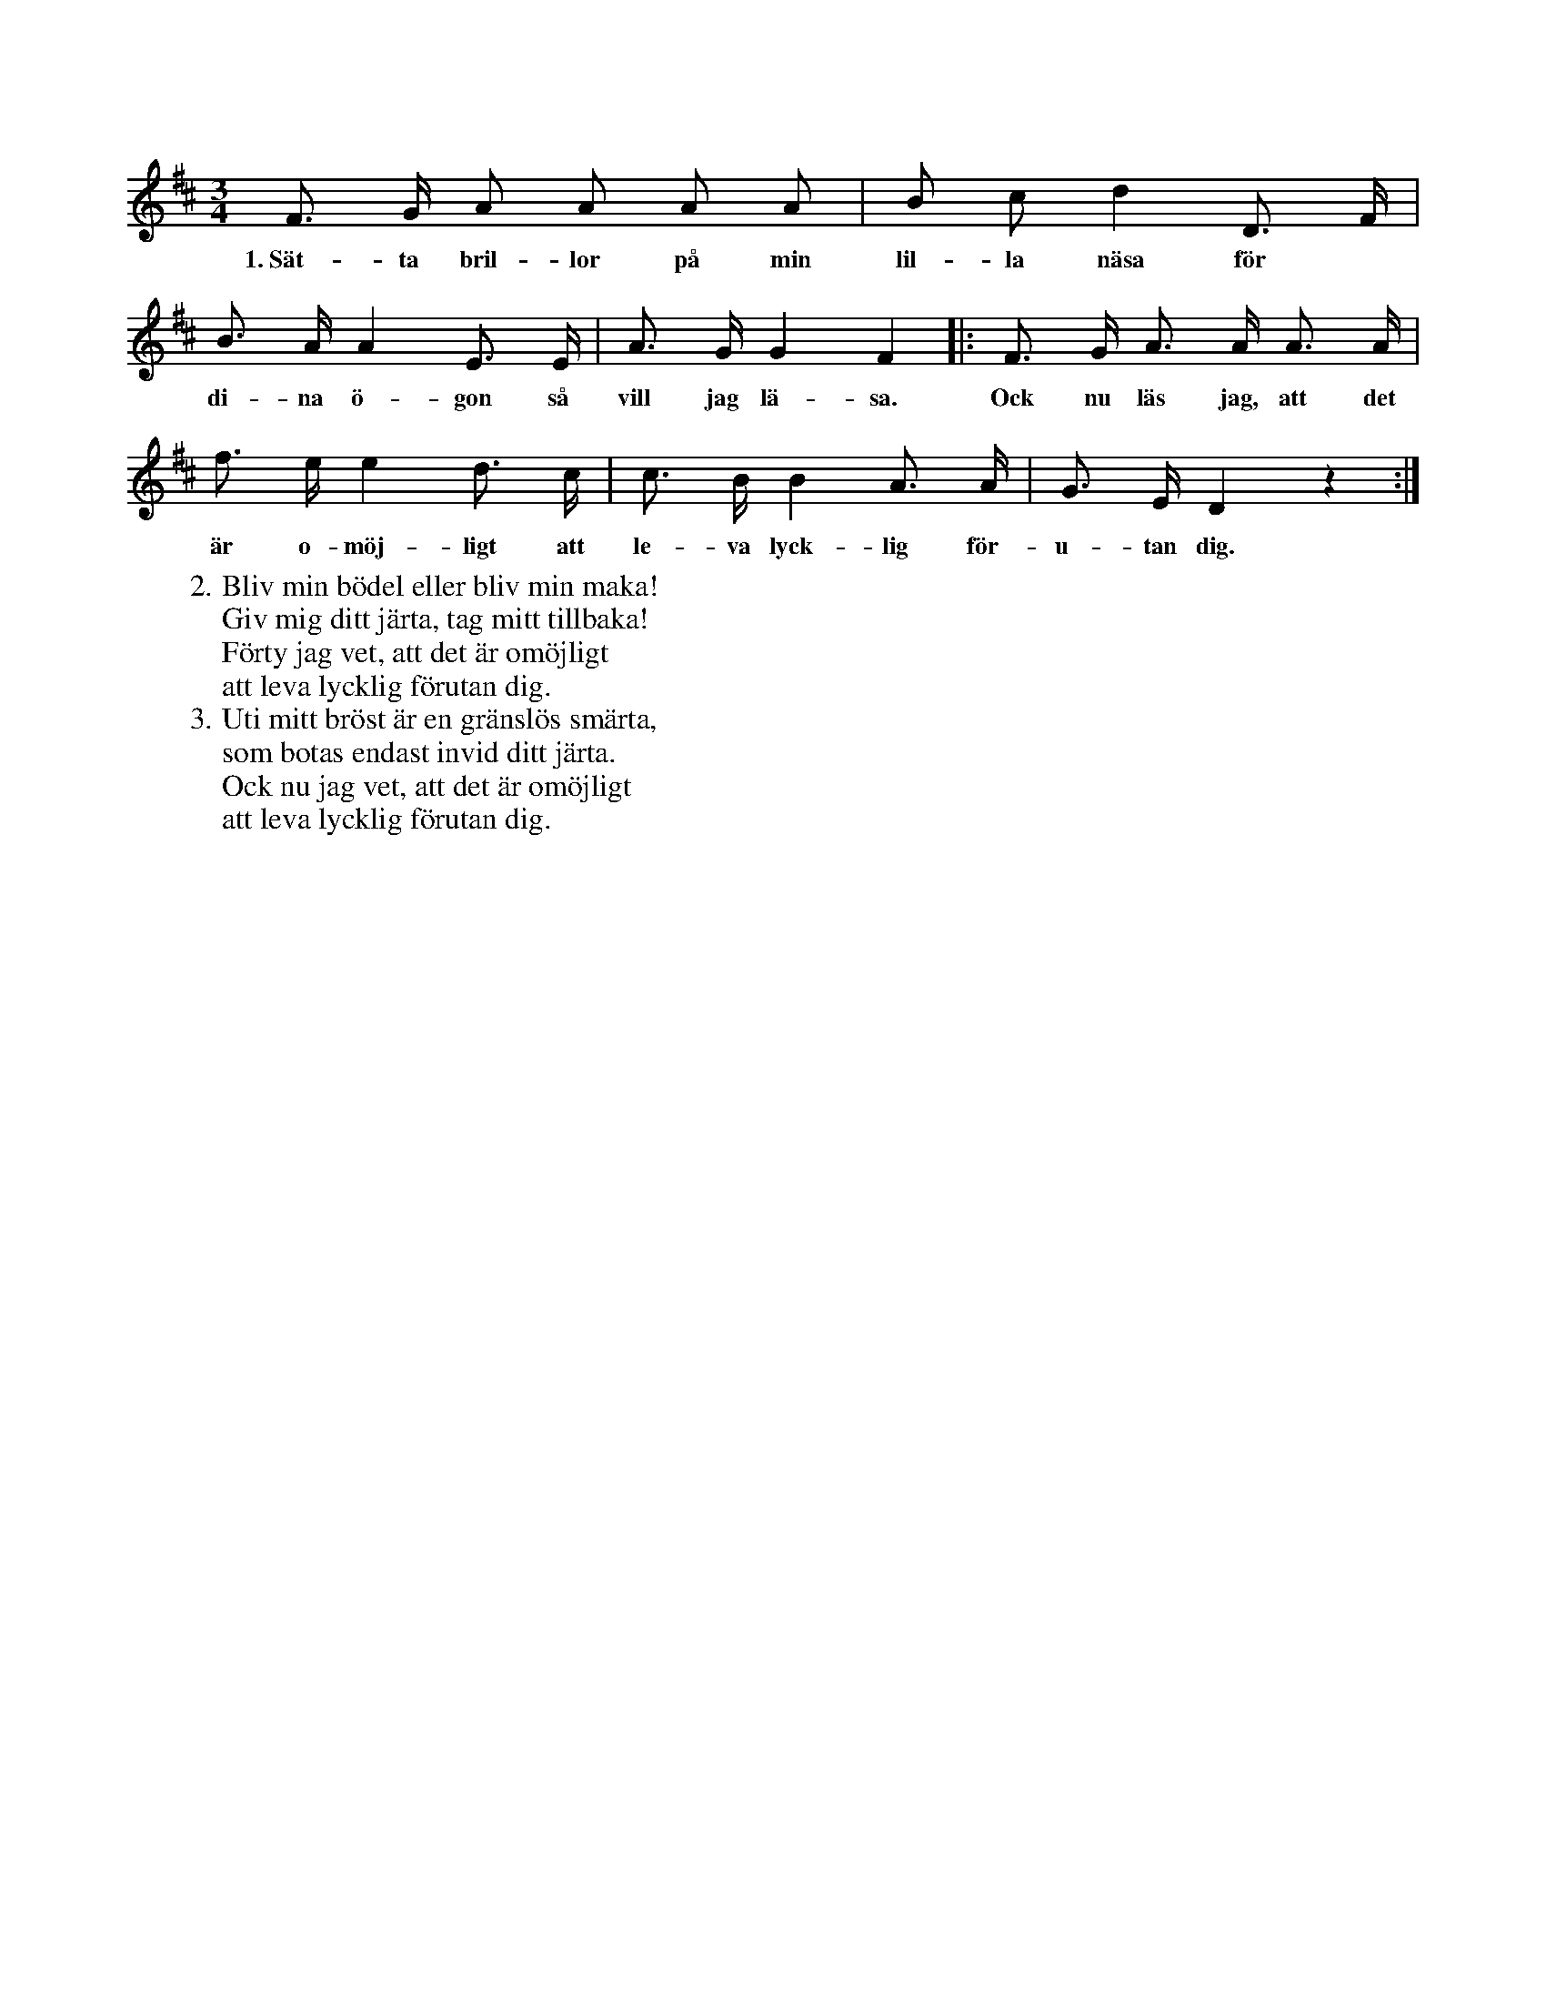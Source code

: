 X:69
S:Uppt. efter sjökapten N. P. Ahlström, Klintehamn.
M:3/4
L:1/8
K:D
F> G A A A A|B c d2 D> F|
w:1.~Sät-ta bril-lor på min lil-la näsa för
B> A A2 E> E|A> G G2 F2|:F> G A> A A> A|
w:di-na ö-gon så vill jag lä-sa. Ock nu läs jag, att det
f> e e2 d> c|c> B B2 A> A|G> E D2 z2:|
w:är o-möj-ligt att le-va lyck-lig för-u-tan dig.
W:2. Bliv min bödel eller bliv min maka!
W:   Giv mig ditt järta, tag mitt tillbaka!
W:   Förty jag vet, att det är omöjligt
W:   att leva lycklig förutan dig.
W:3. Uti mitt bröst är en gränslös smärta,
W:   som botas endast invid ditt järta.
W:   Ock nu jag vet, att det är omöjligt
W:   att leva lycklig förutan dig.
